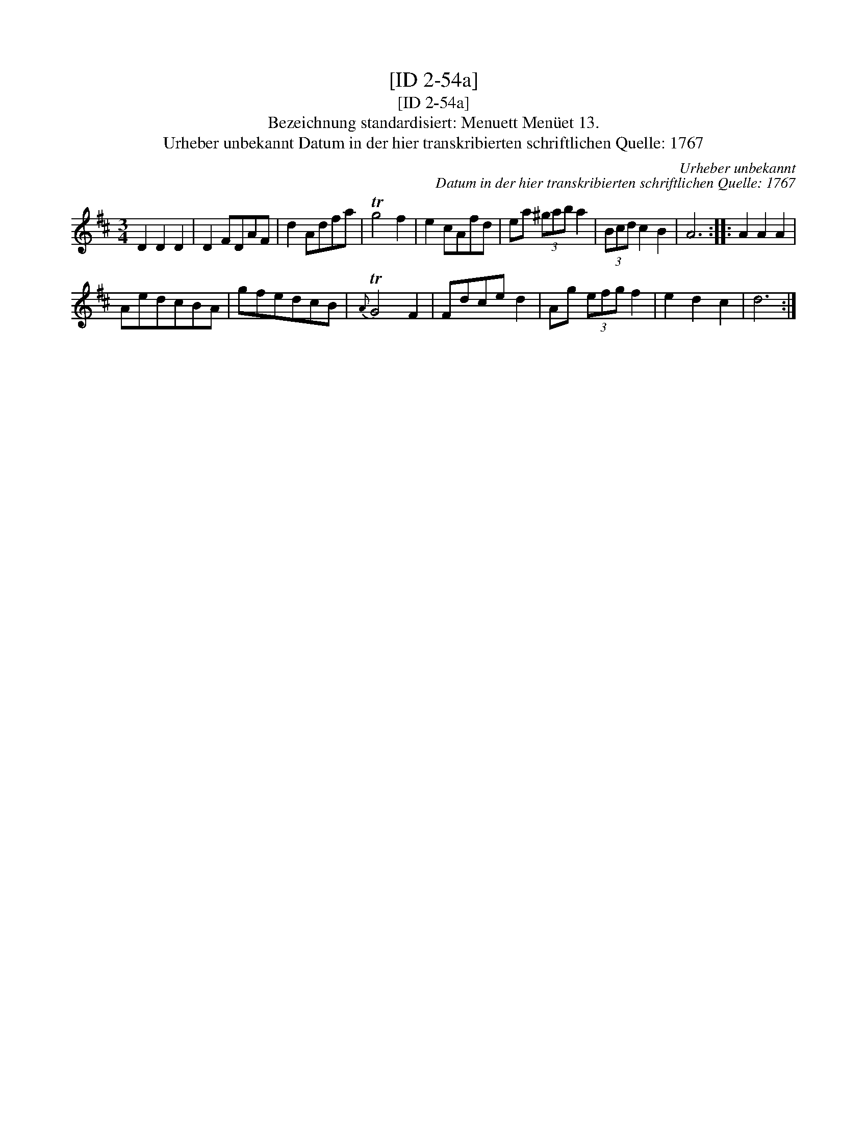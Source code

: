 X:1
T:[ID 2-54a]
T:[ID 2-54a]
T:Bezeichnung standardisiert: Menuett Men\"uet 13.
T:Urheber unbekannt Datum in der hier transkribierten schriftlichen Quelle: 1767
C:Urheber unbekannt
C:Datum in der hier transkribierten schriftlichen Quelle: 1767
L:1/8
M:3/4
K:D
V:1 treble 
V:1
 D2 D2 D2 | D2 FDAF | d2 Adfa | Tg4 f2 | e2 cAfd | ea (3^gab a2 | (3Bcd c2 B2 | A6 :: A2 A2 A2 | %9
 AedcBA | gfedcB |{A} TG4 F2 | Fdce d2 | Ag (3efg f2 | e2 d2 c2 | d6 :| %16


